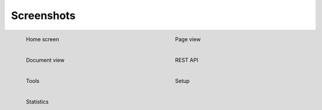 ===========
Screenshots
===========

.. figure:: /_static/main.png
   :figwidth: 40%
   :scale: 30 %
   :alt: Home screen
   :align: left

   Home screen

.. figure:: /_static/page_view.png
   :figwidth: 40%
   :scale: 30 %
   :alt: Page view
   :align: right

   Page view


.. figure:: /_static/document_view.png
   :figwidth: 40%
   :scale: 30 %
   :alt: Document view
   :align: left

   Document view


.. figure:: /_static/api.png
   :figwidth: 40%
   :scale: 30 %
   :alt: REST API
   :align: right

   REST API


.. figure:: /_static/tools.png
   :figwidth: 40%
   :scale: 30 %
   :alt: Tools
   :align: left

   Tools


.. figure:: /_static/setup.png
   :figwidth: 40%
   :scale: 30 %
   :alt: Setup
   :align: right

   Setup


.. figure:: /_static/statistics.png
   :figwidth: 40%
   :scale: 30 %
   :alt: Statistics
   :align: left

   Statistics
